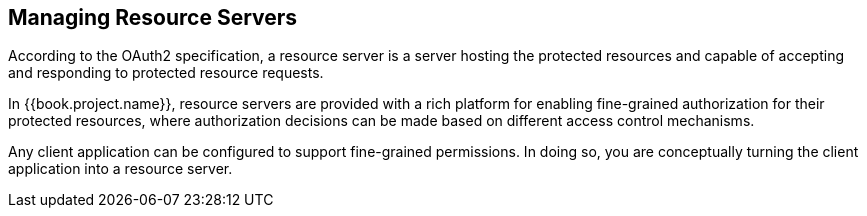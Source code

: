 == Managing Resource Servers

According to the OAuth2 specification, a resource server is a server hosting the protected resources and capable of accepting and responding to protected resource requests.

In {{book.project.name}}, resource servers are provided with a rich platform for enabling fine-grained authorization for their protected resources, where authorization decisions can be made based on different access control mechanisms.

Any client application can be configured to support fine-grained permissions. In doing so, you are conceptually turning the client application into a resource server.